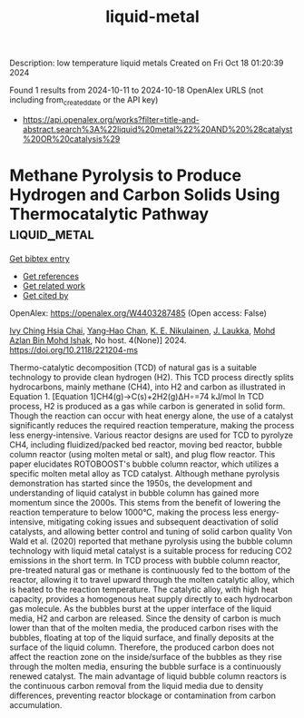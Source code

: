 #+TITLE: liquid-metal
Description: low temperature liquid metals
Created on Fri Oct 18 01:20:39 2024

Found 1 results from 2024-10-11 to 2024-10-18
OpenAlex URLS (not including from_created_date or the API key)
- [[https://api.openalex.org/works?filter=title-and-abstract.search%3A%22liquid%20metal%22%20AND%20%28catalyst%20OR%20catalysis%29]]

* Methane Pyrolysis to Produce Hydrogen and Carbon Solids Using Thermocatalytic Pathway  :liquid_metal:
:PROPERTIES:
:UUID: https://openalex.org/W4403287485
:TOPICS: Catalytic Carbon Dioxide Hydrogenation, Heat Transfer to Supercritical Fluids in Channels, Chemical-Looping Technologies
:PUBLICATION_DATE: 2024-10-11
:END:    
    
[[elisp:(doi-add-bibtex-entry "https://doi.org/10.2118/221204-ms")][Get bibtex entry]] 

- [[elisp:(progn (xref--push-markers (current-buffer) (point)) (oa--referenced-works "https://openalex.org/W4403287485"))][Get references]]
- [[elisp:(progn (xref--push-markers (current-buffer) (point)) (oa--related-works "https://openalex.org/W4403287485"))][Get related work]]
- [[elisp:(progn (xref--push-markers (current-buffer) (point)) (oa--cited-by-works "https://openalex.org/W4403287485"))][Get cited by]]

OpenAlex: https://openalex.org/W4403287485 (Open access: False)
    
[[https://openalex.org/A5078559865][Ivy Ching Hsia Chai]], [[https://openalex.org/A5005761415][Yang‐Hao Chan]], [[https://openalex.org/A5107489191][K. E. Nikulainen]], [[https://openalex.org/A5107607101][J. Laukka]], [[https://openalex.org/A5108412148][Mohd Azlan Bin Mohd Ishak]], No host. 4(None)] 2024. https://doi.org/10.2118/221204-ms 
     
Thermo-catalytic decomposition (TCD) of natural gas is a suitable technology to provide clean hydrogen (H2). This TCD process directly splits hydrocarbons, mainly methane (CH4), into H2 and carbon as illustrated in Equation 1. [Equation 1]CH4(g)→C(s)+2H2(g)ΔH∘=74 kJ/mol In TCD process, H2 is produced as a gas while carbon is generated in solid form. Though the reaction can occur with heat energy alone, the use of a catalyst significantly reduces the required reaction temperature, making the process less energy-intensive. Various reactor designs are used for TCD to pyrolyze CH4, including fluidized/packed bed reactor, moving bed reactor, bubble column reactor (using molten metal or salt), and plug flow reactor. This paper elucidates ROTOBOOST's bubble column reactor, which utilizes a specific molten metal alloy as TCD catalyst. Although methane pyrolysis demonstration has started since the 1950s, the development and understanding of liquid catalyst in bubble column has gained more momentum since the 2000s. This stems from the benefit of lowering the reaction temperature to below 1000°C, making the process less energy-intensive, mitigating coking issues and subsequent deactivation of solid catalysts, and allowing better control and tuning of solid carbon quality Von Wald et al. (2020) reported that methane pyrolysis using the bubble column technology with liquid metal catalyst is a suitable process for reducing CO2 emissions in the short term. In TCD process with bubble column reactor, pre-treated natural gas or methane is continuously fed to the bottom of the reactor, allowing it to travel upward through the molten catalytic alloy, which is heated to the reaction temperature. The catalytic alloy, with high heat capacity, provides a homogenous heat supply directly to each hydrocarbon gas molecule. As the bubbles burst at the upper interface of the liquid media, H2 and carbon are released. Since the density of carbon is much lower than that of the molten media, the produced carbon rises with the bubbles, floating at top of the liquid surface, and finally deposits at the surface of the liquid column. Therefore, the produced carbon does not affect the reaction zone on the inside/surface of the bubbles as they rise through the molten media, ensuring the bubble surface is a continuously renewed catalyst. The main advantage of liquid bubble column reactors is the continuous carbon removal from the liquid media due to density differences, preventing reactor blockage or contamination from carbon accumulation.    

    
